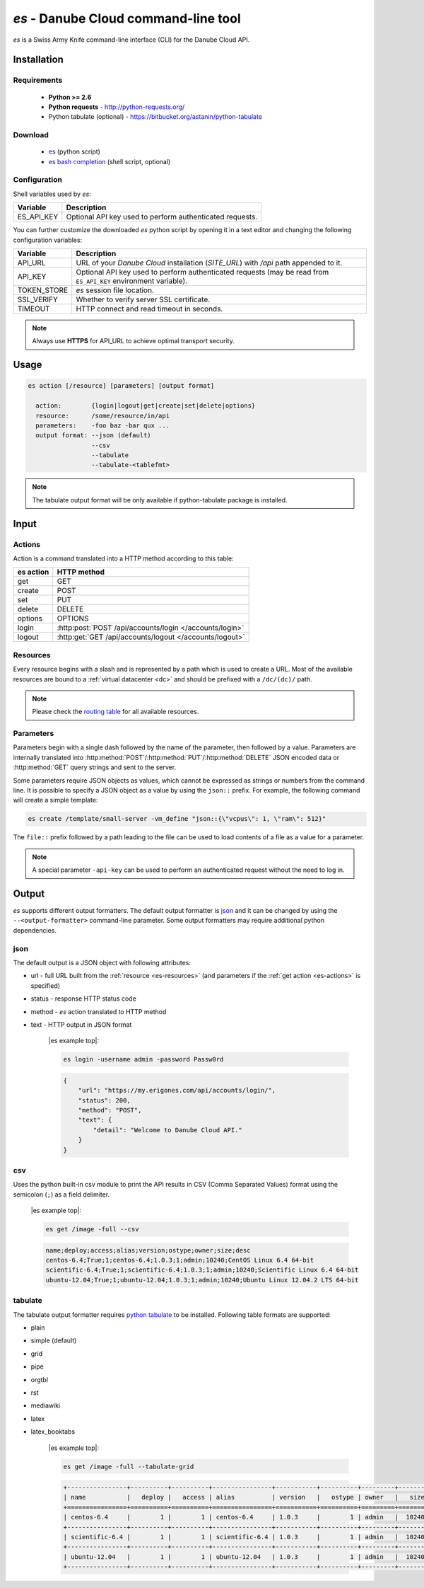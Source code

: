 .. _es-tool:

`es` - Danube Cloud command-line tool
*************************************

`es` is a Swiss Army Knife command-line interface (CLI) for the Danube Cloud API.


Installation
============

Requirements
------------

 - **Python >= 2.6**
 - **Python requests** - http://python-requests.org/
 - Python tabulate (optional) - https://bitbucket.org/astanin/python-tabulate

Download
--------

 - `es </static/api/bin/es>`_ (python script)
 - `es bash completion </static/api/bin/es_bash_completion.sh>`_ (shell script, optional)

Configuration
-------------

Shell variables used by `es`:

============= ===============
**Variable**  **Description**
------------- ---------------
ES_API_KEY    Optional API key used to perform authenticated requests.
============= ===============

You can further customize the downloaded `es` python script by opening it in a text editor and changing the following configuration variables:

============= ===============
**Variable**  **Description**
------------- ---------------
API_URL       URL of your *Danube Cloud* installation (`SITE_URL`) with `/api` path appended to it.
API_KEY       Optional API key used to perform authenticated requests (may be read from ``ES_API_KEY`` environment variable).
TOKEN_STORE   `es` session file location.
SSL_VERIFY    Whether to verify server SSL certificate.
TIMEOUT       HTTP connect and read timeout in seconds.
============= ===============

.. note:: Always use **HTTPS** for API_URL to achieve optimal transport security.


Usage
=====

.. sourcecode:: text

    es action [/resource] [parameters] [output format]

      action:        {login|logout|get|create|set|delete|options}
      resource:      /some/resource/in/api
      parameters:    -foo baz -bar qux ...
      output format: --json (default)
                     --csv
                     --tabulate
                     --tabulate-<tablefmt>

.. note:: The tabulate output format will be only available if python-tabulate package is installed.

Input
=====

.. _es-actions:

Actions
-------

Action is a command translated into a HTTP method according to this table:

============= =======================================================
**es action** **HTTP method**
------------- -------------------------------------------------------
get           GET
create        POST
set           PUT
delete        DELETE
options       OPTIONS
login         :http:post:`POST /api/accounts/login </accounts/login>`
logout        :http:get:`GET /api/accounts/logout </accounts/logout>`
============= =======================================================

.. _es-resources:

Resources
---------

Every resource begins with a slash and is represented by a path which is used to create a URL. Most of the available resources are bound to a :ref:`virtual datacenter <dc>` and should be prefixed with a ``/dc/(dc)/`` path.

.. note:: Please check the `routing table <http-routingtable.html>`_ for all available resources.

.. _es-parameters:

Parameters
----------

Parameters begin with a single dash followed by the name of the parameter, then followed by a value.
Parameters are internally translated into :http:method:`POST`/:http:method:`PUT`/:http:method:`DELETE` JSON encoded data or :http:method:`GET` query strings and sent to the server.

Some parameters require JSON objects as values, which cannot be expressed as strings or numbers from the command line. It is possible to specify a JSON object as a value by using the ``json::`` prefix. For example, the following command will create a simple template:

.. sourcecode:: bash

    es create /template/small-server -vm_define "json::{\"vcpus\": 1, \"ram\": 512}"

The ``file::`` prefix followed by a path leading to the file can be used to load contents of a file as a value for a parameter.

.. note:: A special parameter ``-api-key`` can be used to perform an authenticated request without the need to log in.


Output
======

`es` supports different output formatters. The default output formatter is `json`_ and it can be changed by using the ``--<output-formatter>`` command-line parameter. Some output formatters may require additional python dependencies.

json
----

The default output is a JSON object with following attributes:

* url - full URL built from the :ref:`resource <es-resources>` (and parameters if the :ref:`get action <es-actions>` is specified)
* status - response HTTP status code
* method - `es` action translated to HTTP method
* text - HTTP output in JSON format


    |es example top|:

    .. sourcecode:: bash

        es login -username admin -password Passw0rd

    .. sourcecode:: json

        {
            "url": "https://my.erigones.com/api/accounts/login/", 
            "status": 200, 
            "method": "POST", 
            "text": {
                "detail": "Welcome to Danube Cloud API." 
            }
        }

csv
---

Uses the python built-in csv module to print the API results in CSV (Comma Separated Values) format using the semicolon (``;``) as a field delimiter.

    |es example top|:

    .. sourcecode:: bash

        es get /image -full --csv

    .. sourcecode:: bash

        name;deploy;access;alias;version;ostype;owner;size;desc
        centos-6.4;True;1;centos-6.4;1.0.3;1;admin;10240;CentOS Linux 6.4 64-bit
        scientific-6.4;True;1;scientific-6.4;1.0.3;1;admin;10240;Scientific Linux 6.4 64-bit
        ubuntu-12.04;True;1;ubuntu-12.04;1.0.3;1;admin;10240;Ubuntu Linux 12.04.2 LTS 64-bit

tabulate
--------

The tabulate output formatter requires `python tabulate <https://bitbucket.org/astanin/python-tabulate>`_ to be installed. Following table formats are supported:

* plain
* simple (default)
* grid
* pipe
* orgtbl
* rst
* mediawiki
* latex
* latex_booktabs


    |es example top|:

    .. sourcecode:: bash

        es get /image -full --tabulate-grid

    .. sourcecode:: bash

        +----------------+----------+----------+----------------+-----------+----------+---------+--------+---------------------------------+
        | name           |   deploy |   access | alias          | version   |   ostype | owner   |   size | desc                            |
        +================+==========+==========+================+===========+==========+=========+========+=================================+
        | centos-6.4     |        1 |        1 | centos-6.4     | 1.0.3     |        1 | admin   |  10240 | CentOS Linux 6.4 64-bit         |
        +----------------+----------+----------+----------------+-----------+----------+---------+--------+---------------------------------+
        | scientific-6.4 |        1 |        1 | scientific-6.4 | 1.0.3     |        1 | admin   |  10240 | Scientific Linux 6.4 64-bit     |
        +----------------+----------+----------+----------------+-----------+----------+---------+--------+---------------------------------+
        | ubuntu-12.04   |        1 |        1 | ubuntu-12.04   | 1.0.3     |        1 | admin   |  10240 | Ubuntu Linux 12.04.2 LTS 64-bit |
        +----------------+----------+----------+----------------+-----------+----------+---------+--------+---------------------------------+

